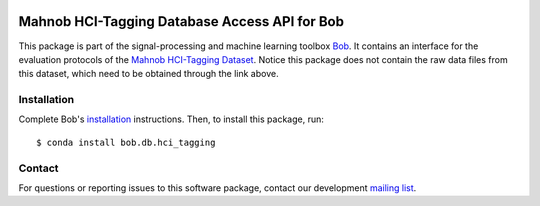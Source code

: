 .. vim: set fileencoding=utf-8 :
.. Tue 13 Dec 18:31:43 CET 2016

.. image:: http://img.shields.io/badge/docs-v1.1.4-yellow.svg
   :target: https://www.idiap.ch/software/bob/docs/bob/bob.db.hci_tagging/v1.1.4/index.html
.. image:: http://img.shields.io/badge/docs-latest-orange.svg
   :target: https://www.idiap.ch/software/bob/docs/bob/bob.db.hci_tagging/master/index.html
.. image:: https://gitlab.idiap.ch/bob/bob.db.hci_tagging/badges/v1.1.4/build.svg
   :target: https://gitlab.idiap.ch/bob/bob.db.hci_tagging/commits/v1.1.4
.. image:: https://gitlab.idiap.ch/bob/bob.db.hci_tagging/badges/v1.1.4/coverage.svg
   :target: https://gitlab.idiap.ch/bob/bob.db.hci_tagging/commits/v1.1.4
.. image:: https://img.shields.io/badge/gitlab-project-0000c0.svg
   :target: https://gitlab.idiap.ch/bob/bob.db.hci_tagging
.. image:: http://img.shields.io/pypi/v/bob.db.hci_tagging.svg
   :target: https://pypi.python.org/pypi/bob.db.hci_tagging


================================================
 Mahnob HCI-Tagging Database Access API for Bob
================================================

This package is part of the signal-processing and machine learning toolbox
Bob_. It contains an interface for the evaluation protocols of the `Mahnob
HCI-Tagging Dataset`_. Notice this package does not contain the raw data files
from this dataset, which need to be obtained through the link above.


Installation
------------

Complete Bob's `installation`_ instructions. Then, to install this package,
run::

  $ conda install bob.db.hci_tagging


Contact
-------

For questions or reporting issues to this software package, contact our
development `mailing list`_.


.. Place your references here:
.. _bob: https://www.idiap.ch/software/bob
.. _installation: https://www.idiap.ch/software/bob/install
.. _mailing list: https://www.idiap.ch/software/bob/discuss
.. _mahnob hci-tagging dataset: http://mahnob-db.eu/hci-tagging/
